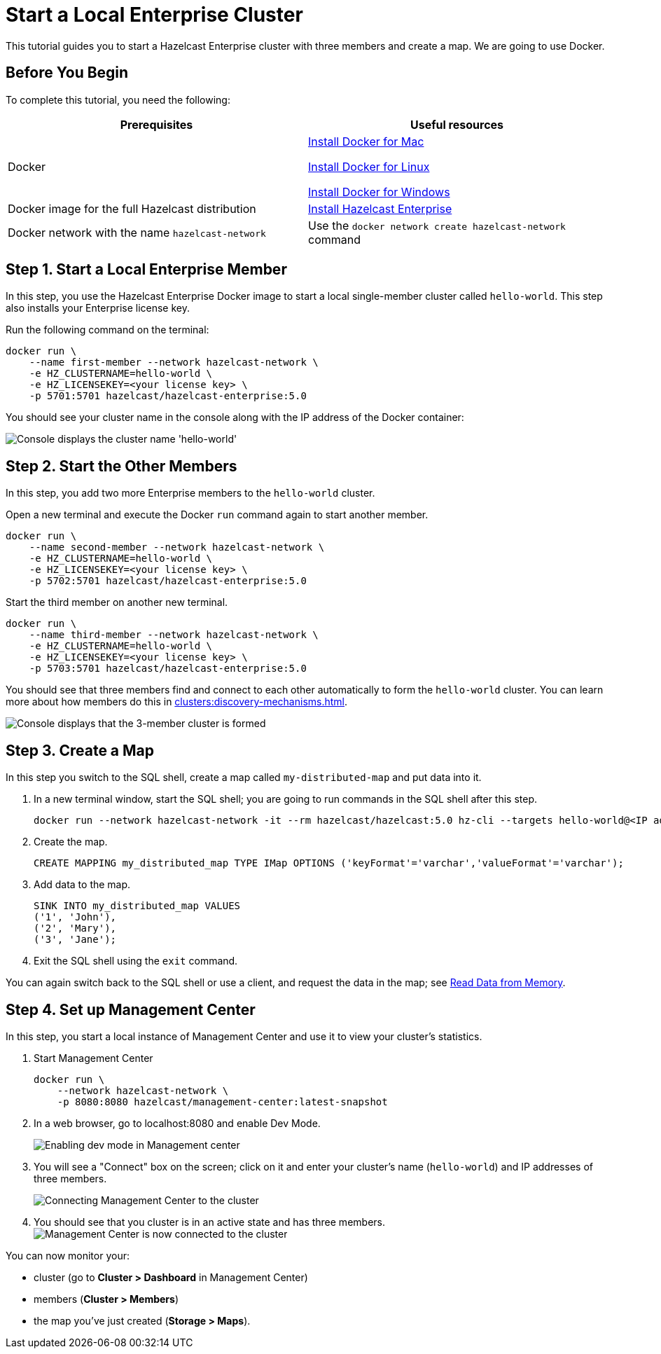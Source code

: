 = Start a Local Enterprise Cluster
:description: This tutorial guides you to start a Hazelcast Enterprise cluster with three members and create a map.

{description} We are going to use Docker.

== Before You Begin

To complete this tutorial, you need the following:

[cols="1a,1a"]
|===
|Prerequisites|Useful resources

|Docker
|
link:https://docs.docker.com/docker-for-mac/install/[Install Docker for Mac]

link:https://docs.docker.com/engine/install/[Install Docker for Linux]

link:https://docs.docker.com/docker-for-windows/install/[Install Docker for Windows]

|Docker image for the full Hazelcast distribution
|xref:get-started-enterprise.adoc[Install Hazelcast Enterprise]

|Docker network with the name `hazelcast-network`
|Use the `docker network create hazelcast-network` command 

|===

== Step 1. Start a Local Enterprise Member

In this step, you use the Hazelcast Enterprise Docker image to start a local single-member cluster called `hello-world`.
This step also installs your Enterprise license key.

Run the following command on the terminal:

[source,shell]
----
docker run \
    --name first-member --network hazelcast-network \
    -e HZ_CLUSTERNAME=hello-world \
    -e HZ_LICENSEKEY=<your license key> \
    -p 5701:5701 hazelcast/hazelcast-enterprise:5.0
----

You should see your cluster name in the console along with the IP address of the Docker container:

image:ee-first-member.png[Console displays the cluster name 'hello-world']

== Step 2. Start the Other Members

In this step, you add two more Enterprise members to the `hello-world` cluster.

Open a new terminal and execute the Docker `run` command again to start another member.

[source,shell]
----
docker run \
    --name second-member --network hazelcast-network \
    -e HZ_CLUSTERNAME=hello-world \
    -e HZ_LICENSEKEY=<your license key> \
    -p 5702:5701 hazelcast/hazelcast-enterprise:5.0
----

Start the third member on another new terminal.

[source,shell]
----
docker run \
    --name third-member --network hazelcast-network \
    -e HZ_CLUSTERNAME=hello-world \
    -e HZ_LICENSEKEY=<your license key> \
    -p 5703:5701 hazelcast/hazelcast-enterprise:5.0
----

You should see that three members find and connect to each other automatically to form the `hello-world` cluster.
You can learn more about how members do this in xref:clusters:discovery-mechanisms.adoc[].

image:ee-cluster.png[Console displays that the 3-member cluster is formed]

== Step 3. Create a Map

In this step you switch to the SQL shell, create a map called `my-distributed-map` and put data into it.

. In a new terminal window, start the SQL shell; you are going to run commands in the SQL shell after this step.
+
[source,shell]
----
docker run --network hazelcast-network -it --rm hazelcast/hazelcast:5.0 hz-cli --targets hello-world@<IP address of one of the members> sql
----
. Create the map.
+
[source,shell]
----
CREATE MAPPING my_distributed_map TYPE IMap OPTIONS ('keyFormat'='varchar','valueFormat'='varchar');
----
. Add data to the map.
+
[source,shell]
----
SINK INTO my_distributed_map VALUES
('1', 'John'),
('2', 'Mary'),
('3', 'Jane');
----
. Exit the SQL shell using the `exit` command.

You can again switch back to the SQL shell or use a client, and request the data in the map; see xref:getting-started:get-started-docker#step-3-read-data-from-memory[Read Data from Memory].

== Step 4. Set up Management Center

In this step, you start a local instance of Management Center and use it to view your cluster’s statistics.

. Start Management Center
+
[source,shell]
----
docker run \
    --network hazelcast-network \
    -p 8080:8080 hazelcast/management-center:latest-snapshot
----
. In a web browser, go to localhost:8080 and enable Dev Mode.
+
image:mc-dev-mode.png[Enabling dev mode in Management center]
. You will see a "Connect" box on the screen; click on it and enter your cluster's name (`hello-world`) and IP addresses of three members.
+
image:connect-cluster.png[Connecting Management Center to the cluster]
. You should see that you cluster is in an active state and has three members.
image:cluster-connected.png[Management Center is now connected to the cluster]

You can now monitor your:

* cluster (go to **Cluster > Dashboard** in Management Center)
* members (**Cluster > Members**)
* the map you've just created (**Storage > Maps**).
